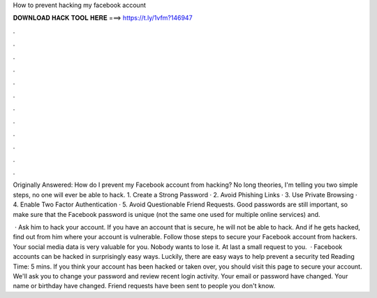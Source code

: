 How to prevent hacking my facebook account



𝐃𝐎𝐖𝐍𝐋𝐎𝐀𝐃 𝐇𝐀𝐂𝐊 𝐓𝐎𝐎𝐋 𝐇𝐄𝐑𝐄 ===> https://t.ly/1vfm?146947



.



.



.



.



.



.



.



.



.



.



.



.

Originally Answered: How do I prevent my Facebook account from hacking? No long theories, I'm telling you two simple steps, no one will ever be able to hack. 1. Create a Strong Password · 2. Avoid Phishing Links · 3. Use Private Browsing · 4. Enable Two Factor Authentication · 5. Avoid Questionable Friend Requests. Good passwords are still important, so make sure that the Facebook password is unique (not the same one used for multiple online services) and.

 · Ask him to hack your account. If you have an account that is secure, he will not be able to hack. And if he gets hacked, find out from him where your account is vulnerable. Follow those steps to secure your Facebook account from hackers. Your social media data is very valuable for you. Nobody wants to lose it. At last a small request to you.  · Facebook accounts can be hacked in surprisingly easy ways. Luckily, there are easy ways to help prevent a security ted Reading Time: 5 mins. If you think your account has been hacked or taken over, you should visit this page to secure your account. We'll ask you to change your password and review recent login activity. Your email or password have changed. Your name or birthday have changed. Friend requests have been sent to people you don't know.
